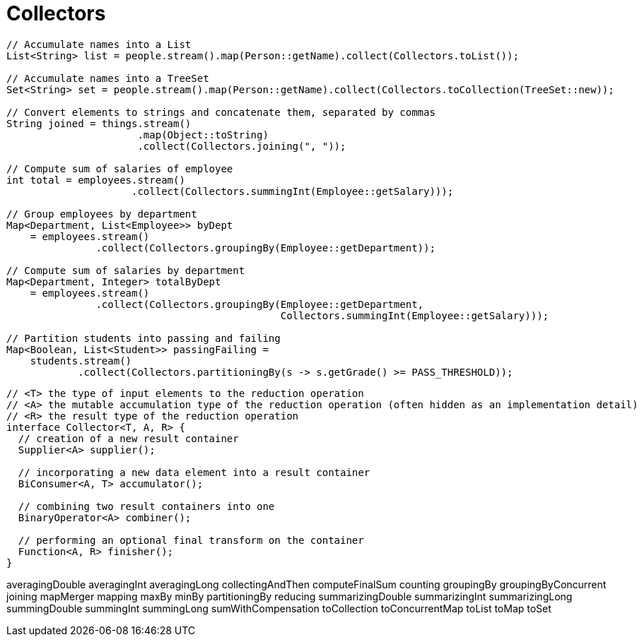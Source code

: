 = Collectors

----
// Accumulate names into a List
List<String> list = people.stream().map(Person::getName).collect(Collectors.toList());

// Accumulate names into a TreeSet
Set<String> set = people.stream().map(Person::getName).collect(Collectors.toCollection(TreeSet::new));

// Convert elements to strings and concatenate them, separated by commas
String joined = things.stream()
                      .map(Object::toString)
                      .collect(Collectors.joining(", "));

// Compute sum of salaries of employee
int total = employees.stream()
                     .collect(Collectors.summingInt(Employee::getSalary)));

// Group employees by department
Map<Department, List<Employee>> byDept
    = employees.stream()
               .collect(Collectors.groupingBy(Employee::getDepartment));

// Compute sum of salaries by department
Map<Department, Integer> totalByDept
    = employees.stream()
               .collect(Collectors.groupingBy(Employee::getDepartment,
                                              Collectors.summingInt(Employee::getSalary)));

// Partition students into passing and failing
Map<Boolean, List<Student>> passingFailing =
    students.stream()
            .collect(Collectors.partitioningBy(s -> s.getGrade() >= PASS_THRESHOLD));

----

----
// <T> the type of input elements to the reduction operation
// <A> the mutable accumulation type of the reduction operation (often hidden as an implementation detail)
// <R> the result type of the reduction operation
interface Collector<T, A, R> {
  // creation of a new result container
  Supplier<A> supplier();

  // incorporating a new data element into a result container
  BiConsumer<A, T> accumulator();

  // combining two result containers into one
  BinaryOperator<A> combiner();

  // performing an optional final transform on the container
  Function<A, R> finisher();
}
----


averagingDouble
averagingInt
averagingLong
collectingAndThen
computeFinalSum
counting
groupingBy
groupingByConcurrent
joining
mapMerger
mapping
maxBy
minBy
partitioningBy
reducing
summarizingDouble
summarizingInt
summarizingLong
summingDouble
summingInt
summingLong
sumWithCompensation
toCollection
toConcurrentMap
toList
toMap
toSet

